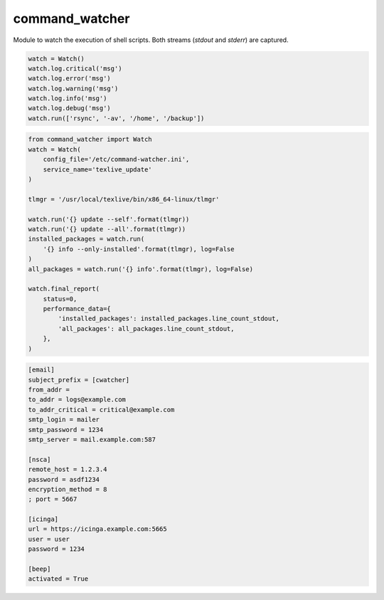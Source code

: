 command_watcher
===============

Module to watch the execution of shell scripts. Both streams (`stdout`
and `stderr`) are captured.

.. code:: python

    watch = Watch()
    watch.log.critical('msg')
    watch.log.error('msg')
    watch.log.warning('msg')
    watch.log.info('msg')
    watch.log.debug('msg')
    watch.run(['rsync', '-av', '/home', '/backup'])

.. code-block:: python

    from command_watcher import Watch
    watch = Watch(
        config_file='/etc/command-watcher.ini',
        service_name='texlive_update'
    )

    tlmgr = '/usr/local/texlive/bin/x86_64-linux/tlmgr'

    watch.run('{} update --self'.format(tlmgr))
    watch.run('{} update --all'.format(tlmgr))
    installed_packages = watch.run(
        '{} info --only-installed'.format(tlmgr), log=False
    )
    all_packages = watch.run('{} info'.format(tlmgr), log=False)

    watch.final_report(
        status=0,
        performance_data={
            'installed_packages': installed_packages.line_count_stdout,
            'all_packages': all_packages.line_count_stdout,
        },
    )

.. code-block:: ini

    [email]
    subject_prefix = [cwatcher]
    from_addr =
    to_addr = logs@example.com
    to_addr_critical = critical@example.com
    smtp_login = mailer
    smtp_password = 1234
    smtp_server = mail.example.com:587

    [nsca]
    remote_host = 1.2.3.4
    password = asdf1234
    encryption_method = 8
    ; port = 5667

    [icinga]
    url = https://icinga.example.com:5665
    user = user
    password = 1234

    [beep]
    activated = True
